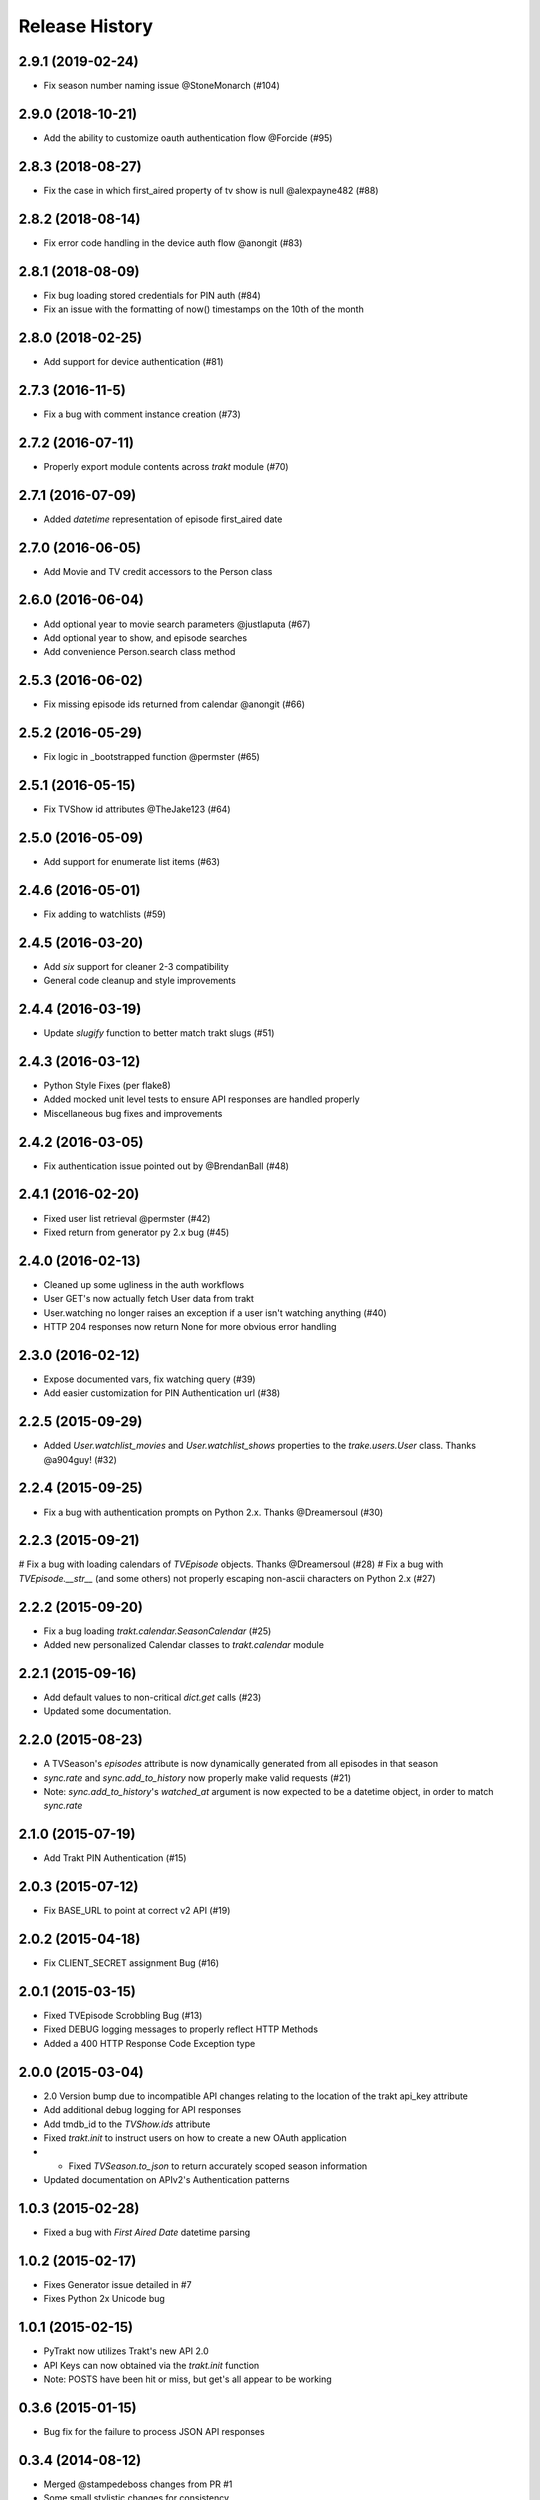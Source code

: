 Release History
^^^^^^^^^^^^^^^
2.9.1 (2019-02-24)
++++++++++++++++++

* Fix season number naming issue @StoneMonarch (#104)

2.9.0 (2018-10-21)
++++++++++++++++++

* Add the ability to customize oauth authentication flow @Forcide (#95)

2.8.3 (2018-08-27)
++++++++++++++++++

* Fix the case in which first_aired property of tv show is null @alexpayne482 (#88)

2.8.2 (2018-08-14)
++++++++++++++++++

* Fix error code handling in the device auth flow @anongit (#83)

2.8.1 (2018-08-09)
++++++++++++++++++

* Fix bug loading stored credentials for PIN auth (#84)
* Fix an issue with the formatting of now() timestamps on the 10th of the month

2.8.0 (2018-02-25)
++++++++++++++++++

* Add support for device authentication (#81)

2.7.3 (2016-11-5)
+++++++++++++++++

* Fix a bug with comment instance creation (#73)

2.7.2 (2016-07-11)
++++++++++++++++++

* Properly export module contents across `trakt` module (#70)

2.7.1 (2016-07-09)
++++++++++++++++++

* Added `datetime` representation of episode first_aired date

2.7.0 (2016-06-05)
++++++++++++++++++

* Add Movie and TV credit accessors to the Person class

2.6.0 (2016-06-04)
++++++++++++++++++

* Add optional year to movie search parameters @justlaputa (#67)
* Add optional year to show, and episode searches
* Add convenience Person.search class method

2.5.3 (2016-06-02)
++++++++++++++++++

* Fix missing episode ids returned from calendar @anongit (#66)

2.5.2 (2016-05-29)
++++++++++++++++++

* Fix logic in _bootstrapped function @permster (#65)

2.5.1 (2016-05-15)
++++++++++++++++++

* Fix TVShow id attributes @TheJake123 (#64)

2.5.0 (2016-05-09)
++++++++++++++++++

* Add support for enumerate list items (#63)

2.4.6 (2016-05-01)
++++++++++++++++++

* Fix adding to watchlists (#59)

2.4.5 (2016-03-20)
++++++++++++++++++

* Add `six` support for cleaner 2-3 compatibility
* General code cleanup and style improvements

2.4.4 (2016-03-19)
++++++++++++++++++

* Update `slugify` function to better match trakt slugs (#51)

2.4.3 (2016-03-12)
++++++++++++++++++

* Python Style Fixes (per flake8)
* Added mocked unit level tests to ensure API responses are handled properly
* Miscellaneous bug fixes and improvements

2.4.2 (2016-03-05)
++++++++++++++++++

* Fix authentication issue pointed out by @BrendanBall (#48)

2.4.1 (2016-02-20)
++++++++++++++++++

* Fixed user list retrieval @permster (#42)
* Fixed return from generator py 2.x bug (#45)

2.4.0 (2016-02-13)
++++++++++++++++++

* Cleaned up some ugliness in the auth workflows
* User GET's now actually fetch User data from trakt
* User.watching no longer raises an exception if a user isn't watching anything (#40)
* HTTP 204 responses now return None for more obvious error handling

2.3.0 (2016-02-12)
++++++++++++++++++

* Expose documented vars, fix watching query (#39)
* Add easier customization for PIN Authentication url (#38)

2.2.5 (2015-09-29)
++++++++++++++++++

* Added `User.watchlist_movies` and `User.watchlist_shows` properties to the `trake.users.User` class. Thanks @a904guy! (#32)

2.2.4 (2015-09-25)
++++++++++++++++++

* Fix a bug with authentication prompts on Python 2.x. Thanks @Dreamersoul (#30)

2.2.3 (2015-09-21)
++++++++++++++++++

# Fix a bug with loading calendars of `TVEpisode` objects. Thanks @Dreamersoul (#28)
# Fix a bug with `TVEpisode.__str__` (and some others) not properly escaping non-ascii characters on Python 2.x (#27)

2.2.2 (2015-09-20)
++++++++++++++++++

* Fix a bug loading `trakt.calendar.SeasonCalendar` (#25)
* Added new personalized Calendar classes to `trakt.calendar` module

2.2.1 (2015-09-16)
++++++++++++++++++

* Add default values to non-critical `dict.get` calls (#23)
* Updated some documentation.

2.2.0 (2015-08-23)
++++++++++++++++++

* A TVSeason's `episodes` attribute is now dynamically generated from all episodes in that season
* `sync.rate` and `sync.add_to_history` now properly make valid requests (#21)
* Note: `sync.add_to_history`'s `watched_at` argument is now expected to be a datetime object, in order to match `sync.rate`

2.1.0 (2015-07-19)
++++++++++++++++++

* Add Trakt PIN Authentication (#15)

2.0.3 (2015-07-12)
++++++++++++++++++

* Fix BASE_URL to point at correct v2 API (#19)

2.0.2 (2015-04-18)
++++++++++++++++++

* Fix CLIENT_SECRET assignment Bug (#16)

2.0.1 (2015-03-15)
++++++++++++++++++

* Fixed TVEpisode Scrobbling Bug (#13)
* Fixed DEBUG logging messages to properly reflect HTTP Methods
* Added a 400 HTTP Response Code Exception type

2.0.0 (2015-03-04)
++++++++++++++++++

* 2.0 Version bump due to incompatible API changes relating to the location of the trakt api_key attribute
* Add additional debug logging for API responses
* Add tmdb_id to the `TVShow.ids` attribute
* Fixed `trakt.init` to instruct users on how to create a new OAuth application
* * Fixed `TVSeason.to_json` to return accurately scoped season information
* Updated documentation on APIv2's Authentication patterns

1.0.3 (2015-02-28)
++++++++++++++++++

* Fixed a bug with `First Aired Date` datetime parsing

1.0.2 (2015-02-17)
++++++++++++++++++

* Fixes Generator issue detailed in #7
* Fixes Python 2x Unicode bug

1.0.1 (2015-02-15)
++++++++++++++++++

* PyTrakt now utilizes Trakt's new API 2.0
* API Keys can now obtained via the `trakt.init` function
* Note: POSTS have been hit or miss, but get's all appear to be working

0.3.6 (2015-01-15)
++++++++++++++++++

* Bug fix for the failure to process JSON API responses

0.3.4 (2014-08-12)
++++++++++++++++++

* Merged @stampedeboss changes from PR #1
* Some small stylistic changes for consistency

0.3.3 (2014-07-04)
++++++++++++++++++

* trakt.tv.TVShow improvements/changes
* Misc bug fixes in trakt.tv
* Import enhancements in trakt.movies
* Added community module
* Fixed/updated documentation


0.3.0 (2014-06-19)
++++++++++++++++++

* Initial Release
